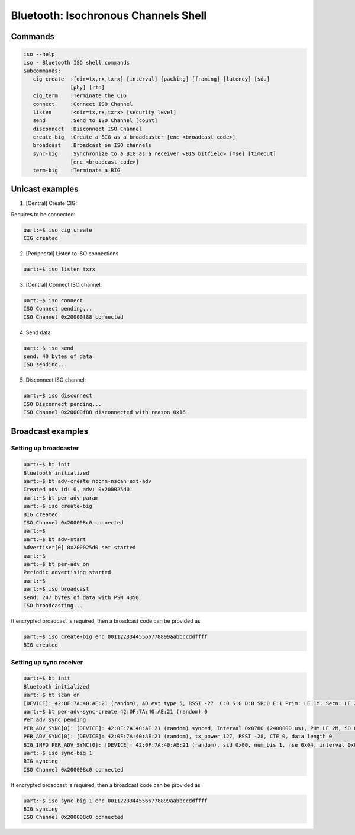 Bluetooth: Isochronous Channels Shell
#####################################

Commands
********

.. code-block:: console

   iso --help
   iso - Bluetooth ISO shell commands
   Subcommands:
      cig_create  :[dir=tx,rx,txrx] [interval] [packing] [framing] [latency] [sdu]
                  [phy] [rtn]
      cig_term    :Terminate the CIG
      connect     :Connect ISO Channel
      listen      :<dir=tx,rx,txrx> [security level]
      send        :Send to ISO Channel [count]
      disconnect  :Disconnect ISO Channel
      create-big  :Create a BIG as a broadcaster [enc <broadcast code>]
      broadcast   :Broadcast on ISO channels
      sync-big    :Synchronize to a BIG as a receiver <BIS bitfield> [mse] [timeout]
                  [enc <broadcast code>]
      term-big    :Terminate a BIG


Unicast examples
****************
1. [Central] Create CIG:

Requires to be connected:

.. code-block:: console

   uart:~$ iso cig_create
   CIG created

2. [Peripheral] Listen to ISO connections

.. code-block:: console

   uart:~$ iso listen txrx

3. [Central] Connect ISO channel:

.. code-block:: console

   uart:~$ iso connect
   ISO Connect pending...
   ISO Channel 0x20000f88 connected

4. Send data:

.. code-block:: console

   uart:~$ iso send
   send: 40 bytes of data
   ISO sending...


5. Disconnect ISO channel:

.. code-block:: console

   uart:~$ iso disconnect
   ISO Disconnect pending...
   ISO Channel 0x20000f88 disconnected with reason 0x16


Broadcast examples
******************

Setting up broadcaster
======================

.. code-block:: console

   uart:~$ bt init
   Bluetooth initialized
   uart:~$ bt adv-create nconn-nscan ext-adv
   Created adv id: 0, adv: 0x200025d0
   uart:~$ bt per-adv-param
   uart:~$ iso create-big
   BIG created
   ISO Channel 0x200008c0 connected
   uart:~$
   uart:~$ bt adv-start
   Advertiser[0] 0x200025d0 set started
   uart:~$
   uart:~$ bt per-adv on
   Periodic advertising started
   uart:~$
   uart:~$ iso broadcast
   send: 247 bytes of data with PSN 4350
   ISO broadcasting...

If encrypted broadcast is required, then a broadcast code can be provided as

.. code-block:: console

   uart:~$ iso create-big enc 00112233445566778899aabbccddffff
   BIG created

Setting up sync receiver
========================

.. code-block:: console

   uart:~$ bt init
   Bluetooth initialized
   uart:~$ bt scan on
   [DEVICE]: 42:0F:7A:40:AE:21 (random), AD evt type 5, RSSI -27  C:0 S:0 D:0 SR:0 E:1 Prim: LE 1M, Secn: LE 2M, Interval: 0x0780 (2400000 us), SID: 0x0
   uart:~$ bt per-adv-sync-create 42:0F:7A:40:AE:21 (random) 0
   Per adv sync pending
   PER_ADV_SYNC[0]: [DEVICE]: 42:0F:7A:40:AE:21 (random) synced, Interval 0x0780 (2400000 us), PHY LE 2M, SD 0x0000, PAST peer not present
   PER_ADV_SYNC[0]: [DEVICE]: 42:0F:7A:40:AE:21 (random), tx_power 127, RSSI -28, CTE 0, data length 0
   BIG_INFO PER_ADV_SYNC[0]: [DEVICE]: 42:0F:7A:40:AE:21 (random), sid 0x00, num_bis 1, nse 0x04, interval 0x0008 (10000 us), bn 0x01, pto 0x01, irc 0x03, max_pdu 0x00f7, sdu_interval 0x2710, max_sdu 0x00f7, phy LE 2M, framing 0x00, not encrypted
   uart:~$ iso sync-big 1
   BIG syncing
   ISO Channel 0x200008c0 connected


If encrypted broadcast is required, then a broadcast code can be provided as

.. code-block:: console

   uart:~$ iso sync-big 1 enc 00112233445566778899aabbccddffff
   BIG syncing
   ISO Channel 0x200008c0 connected
